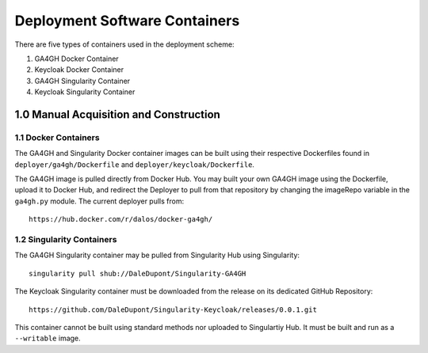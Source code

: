 Deployment Software Containers
=================================

There are five types of containers used in the deployment scheme:

1. GA4GH Docker Container
2. Keycloak Docker Container
3. GA4GH Singularity Container
4. Keycloak Singularity Container

1.0 Manual Acquisition and Construction
-------------------------------------

1.1 Docker Containers
~~~~~~~~~~~~~~~~~~~~~~~~

The GA4GH and Singularity Docker container images can be built using 
their respective Dockerfiles found in ``deployer/ga4gh/Dockerfile`` and
``deployer/keycloak/Dockerfile``.


The GA4GH image is pulled directly from Docker Hub.
You may built your own GA4GH image using the Dockerfile,
upload it to Docker Hub, and redirect the Deployer
to pull from that repository by changing the imageRepo
variable in the ``ga4gh.py`` module. The current deployer pulls
from:

:: 

    https://hub.docker.com/r/dalos/docker-ga4gh/


1.2 Singularity Containers
~~~~~~~~~~~~~~~~~~~~~~~~~~~~~

The GA4GH Singularity container may be pulled from
Singularity Hub using Singularity:

::

    singularity pull shub://DaleDupont/Singularity-GA4GH

The Keycloak Singularity container must be downloaded from the release
on its dedicated GitHub Repository:

::

    https://github.com/DaleDupont/Singularity-Keycloak/releases/0.0.1.git

This container cannot be built using standard methods nor uploaded
to Singulartiy Hub. It must be built and run as a ``--writable`` image.
